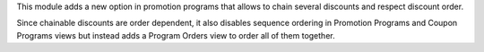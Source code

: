 This module adds a new option in promotion programs that allows to chain several
discounts and respect discount order.

Since chainable discounts are order dependent, it also disables sequence ordering
in Promotion Programs and Coupon Programs views but instead adds a Program Orders
view to order all of them together.
